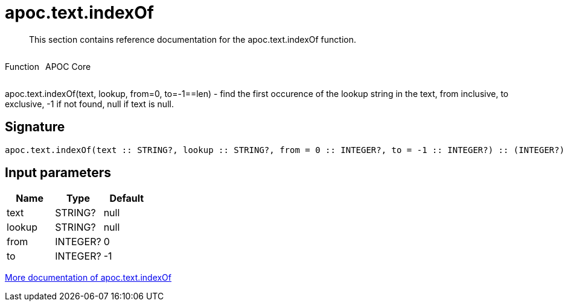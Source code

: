 ////
This file is generated by DocsTest, so don't change it!
////

= apoc.text.indexOf
:description: This section contains reference documentation for the apoc.text.indexOf function.

[abstract]
--
{description}
--

++++
<div style='display:flex'>
<div class='paragraph type function'><p>Function</p></div>
<div class='paragraph release core' style='margin-left:10px;'><p>APOC Core</p></div>
</div>
++++

apoc.text.indexOf(text, lookup, from=0, to=-1==len) - find the first occurence of the lookup string in the text, from inclusive, to exclusive, -1 if not found, null if text is null.

== Signature

[source]
----
apoc.text.indexOf(text :: STRING?, lookup :: STRING?, from = 0 :: INTEGER?, to = -1 :: INTEGER?) :: (INTEGER?)
----

== Input parameters
[.procedures, opts=header]
|===
| Name | Type | Default 
|text|STRING?|null
|lookup|STRING?|null
|from|INTEGER?|0
|to|INTEGER?|-1
|===

xref::misc/text-functions.adoc[More documentation of apoc.text.indexOf,role=more information]

